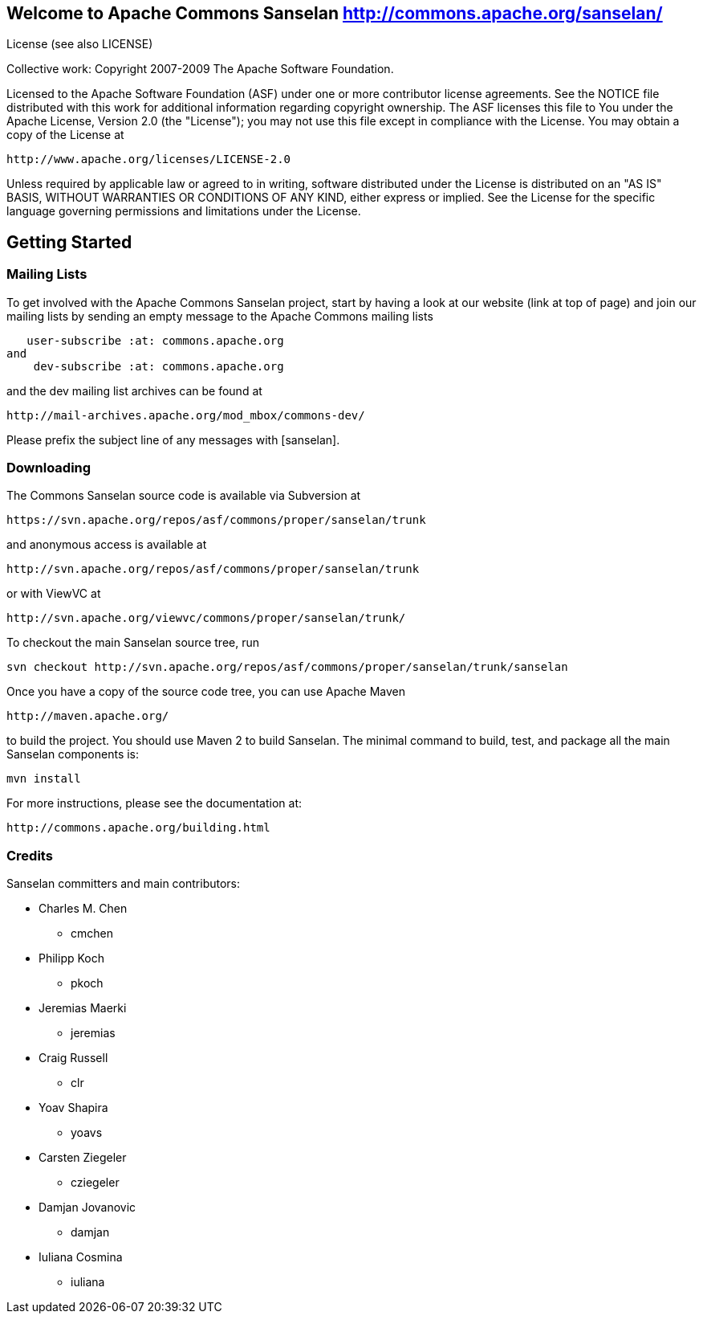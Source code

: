 == Welcome to Apache Commons Sanselan  http://commons.apache.org/sanselan/


License (see also LICENSE)
==============================

Collective work: Copyright 2007-2009 The Apache Software Foundation.

Licensed to the Apache Software Foundation (ASF) under one or more
contributor license agreements.  See the NOTICE file distributed with
this work for additional information regarding copyright ownership.
The ASF licenses this file to You under the Apache License, Version 2.0
(the "License"); you may not use this file except in compliance with
the License.  You may obtain a copy of the License at

     http://www.apache.org/licenses/LICENSE-2.0

Unless required by applicable law or agreed to in writing, software
distributed under the License is distributed on an "AS IS" BASIS,
WITHOUT WARRANTIES OR CONDITIONS OF ANY KIND, either express or implied.
See the License for the specific language governing permissions and
limitations under the License.
==============================

== Getting Started


=== Mailing Lists


To get involved with the Apache Commons Sanselan project, start by
having a look at our website (link at top of page) and join our mailing
lists by sending an empty message to the Apache Commons mailing lists

   user-subscribe :at: commons.apache.org
and
    dev-subscribe :at: commons.apache.org

and the dev mailing list archives can be found at

   http://mail-archives.apache.org/mod_mbox/commons-dev/

Please prefix the subject line of any messages with [sanselan].

=== Downloading


The Commons Sanselan source code is available via Subversion at

   https://svn.apache.org/repos/asf/commons/proper/sanselan/trunk

and anonymous access is available at

   http://svn.apache.org/repos/asf/commons/proper/sanselan/trunk

or with ViewVC at

   http://svn.apache.org/viewvc/commons/proper/sanselan/trunk/

To checkout the main Sanselan source tree, run

   svn checkout http://svn.apache.org/repos/asf/commons/proper/sanselan/trunk/sanselan

Once you have a copy of the source code tree, you can use Apache Maven

   http://maven.apache.org/

to build the project. You should use Maven 2 to build Sanselan.
The minimal command to build, test, and package all the main Sanselan
components is:

   mvn install

For more instructions, please see the documentation at:

   http://commons.apache.org/building.html

=== Credits

Sanselan committers and main contributors:

* Charles M. Chen
** cmchen
* Philipp Koch
** pkoch
* Jeremias Maerki
** jeremias
* Craig Russell
** clr
* Yoav Shapira
** yoavs
* Carsten Ziegeler
** cziegeler
* Damjan Jovanovic
** damjan
* Iuliana Cosmina
** iuliana